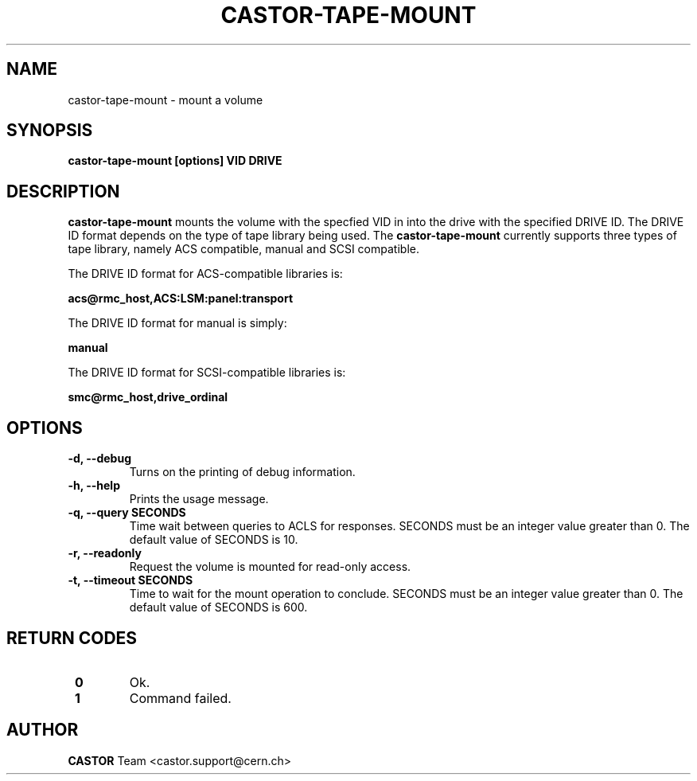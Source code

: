 .\" Copyright (C) 2003  CERN
.\" This program is free software; you can redistribute it and/or
.\" modify it under the terms of the GNU General Public License
.\" as published by the Free Software Foundation; either version 2
.\" of the License, or (at your option) any later version.
.\" This program is distributed in the hope that it will be useful,
.\" but WITHOUT ANY WARRANTY; without even the implied warranty of
.\" MERCHANTABILITY or FITNESS FOR A PARTICULAR PURPOSE.  See the
.\" GNU General Public License for more details.
.\" You should have received a copy of the GNU General Public License
.\" along with this program; if not, write to the Free Software
.\" Foundation, Inc., 59 Temple Place - Suite 330, Boston, MA 02111-1307, USA.
.TH CASTOR-TAPE-MOUNT 1 "$Date: 2009/08/07 15:56:38 $" CASTOR "CASTOR"
.SH NAME
castor-tape-mount \- mount a volume
.SH SYNOPSIS
.BI "castor-tape-mount [options] VID DRIVE"

.SH DESCRIPTION
.B castor-tape-mount
mounts the volume with the specfied VID in into the drive with the specified
DRIVE ID. The DRIVE ID format depends on the type of tape library being used.
The
.B castor-tape-mount
currently supports three types of tape library, namely ACS compatible, manual
and SCSI compatible.

The DRIVE ID format for ACS-compatible libraries is:

.B acs@rmc_host,ACS:LSM:panel:transport

The DRIVE ID format for manual is simply:

.B manual

The DRIVE ID format for SCSI-compatible libraries is:

.B smc@rmc_host,drive_ordinal

.SH OPTIONS
.TP
\fB\-d, \-\-debug
Turns on the printing of debug information.
.TP
\fB\-h, \-\-help
Prints the usage message.
.TP
\fB\-q, \-\-query SECONDS
Time wait between queries to ACLS for responses.
SECONDS must be an integer value greater than 0.
The default value of SECONDS is 10.
.TP
\fB\-r, \-\-readonly
Request the volume is mounted for read-only access.
.TP
\fB\-t, \-\-timeout SECONDS
Time to wait for the mount operation to conclude.  
SECONDS must be an integer value greater than 0.
The default value of SECONDS is 600.

.SH "RETURN CODES"
.TP
\fB 0
Ok.
.TP
\fB 1
Command failed.

.SH AUTHOR
\fBCASTOR\fP Team <castor.support@cern.ch>
